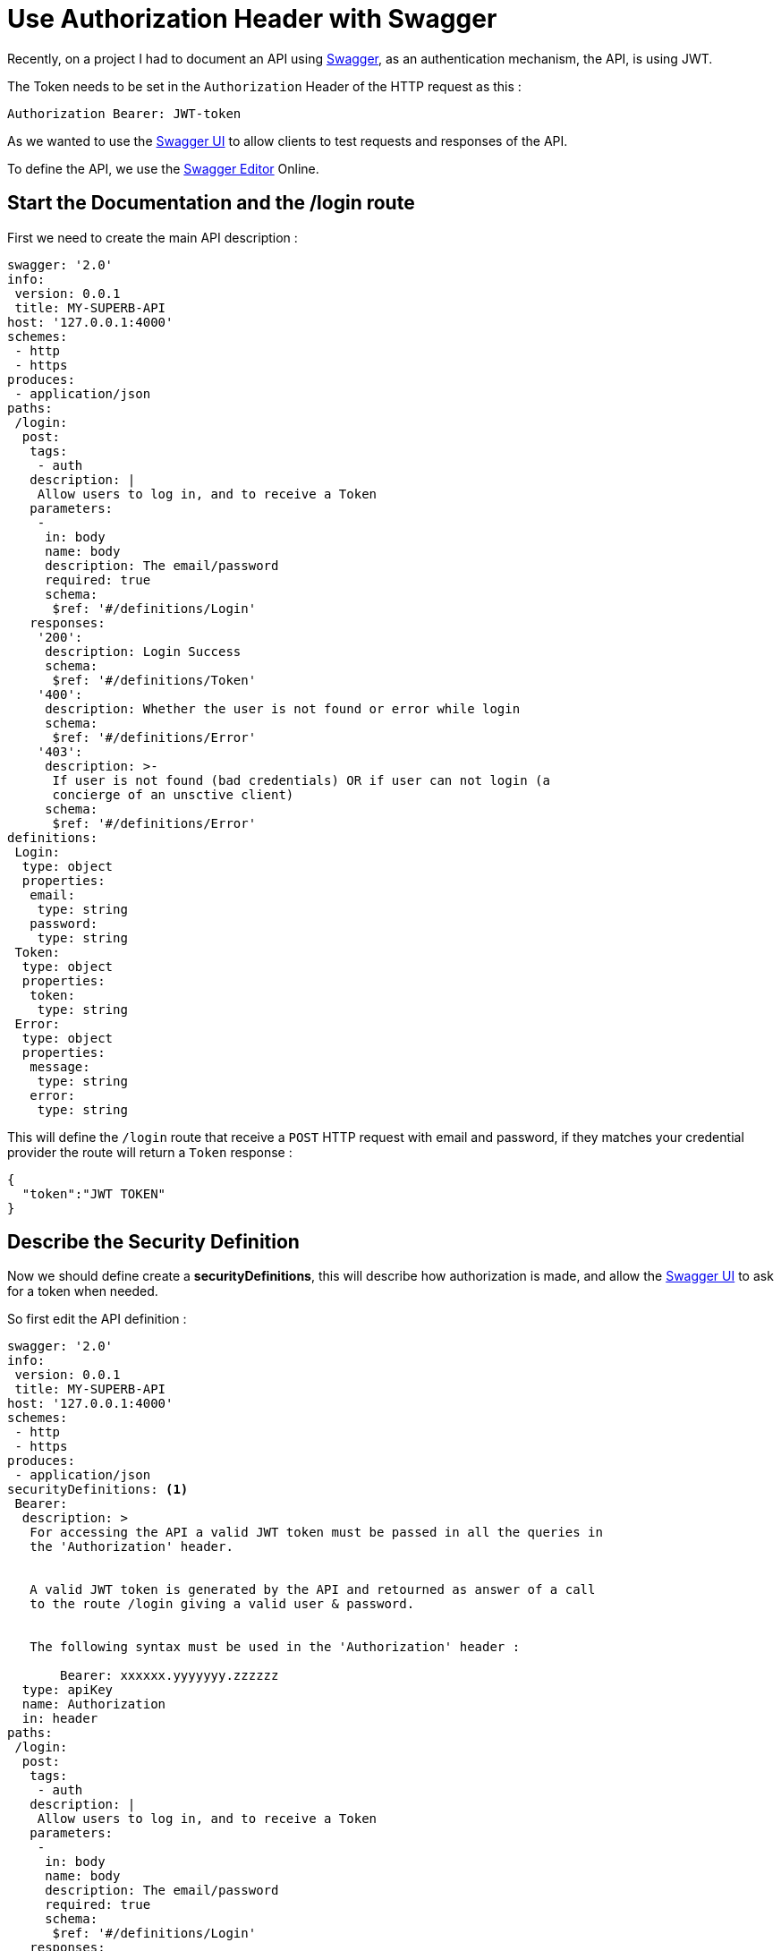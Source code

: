 = Use Authorization Header with Swagger
:hp-tags: Swagger, Authorization, Bearer, API, Express, JWT

Recently, on a project I had to document an API using http://swagger.io/[Swagger], as an authentication mechanism, the API, is using JWT.

The Token needs to be set in the `Authorization` Header of the HTTP request as this : 

[source]
----
Authorization Bearer: JWT-token
----

As we wanted to use the http://swagger.io/swagger-ui/[Swagger UI] to allow clients to test requests and responses of the API.

To define the API, we use  the http://swagger.io/swagger-editor/[Swagger Editor] Online.

== Start the Documentation and the /login route

First we need to create the main API description : 

[source, yaml]
----
swagger: '2.0'
info:
 version: 0.0.1
 title: MY-SUPERB-API
host: '127.0.0.1:4000'
schemes:
 - http
 - https
produces:
 - application/json
paths:
 /login:
  post:
   tags:
    - auth
   description: |
    Allow users to log in, and to receive a Token
   parameters:
    - 
     in: body
     name: body
     description: The email/password
     required: true
     schema:
      $ref: '#/definitions/Login'
   responses:
    '200':
     description: Login Success
     schema:
      $ref: '#/definitions/Token'
    '400':
     description: Whether the user is not found or error while login
     schema:
      $ref: '#/definitions/Error'
    '403':
     description: >-
      If user is not found (bad credentials) OR if user can not login (a
      concierge of an unsctive client)
     schema:
      $ref: '#/definitions/Error'
definitions:
 Login:
  type: object
  properties:
   email:
    type: string
   password:
    type: string
 Token:
  type: object
  properties:
   token:
    type: string
 Error:
  type: object
  properties:
   message:
    type: string
   error:
    type: string
----

This will define the `/login` route that receive a `POST` HTTP request with email and password, if they matches your credential provider the route will return a `Token` response : 

[source, json]
----
{
  "token":"JWT TOKEN"
}
----

== Describe the Security Definition

Now we should define create a *securityDefinitions*, this will describe how authorization is made, and allow the http://swagger.io/swagger-ui/[Swagger UI] to ask for a token when needed.

So first edit the API definition : 
[source, yaml]
----
swagger: '2.0'
info:
 version: 0.0.1
 title: MY-SUPERB-API
host: '127.0.0.1:4000'
schemes:
 - http
 - https
produces:
 - application/json
securityDefinitions: <1>
 Bearer:
  description: >
   For accessing the API a valid JWT token must be passed in all the queries in
   the 'Authorization' header.


   A valid JWT token is generated by the API and retourned as answer of a call
   to the route /login giving a valid user & password.


   The following syntax must be used in the 'Authorization' header :

       Bearer: xxxxxx.yyyyyyy.zzzzzz
  type: apiKey
  name: Authorization
  in: header
paths:
 /login:
  post:
   tags:
    - auth
   description: |
    Allow users to log in, and to receive a Token
   parameters:
    - 
     in: body
     name: body
     description: The email/password
     required: true
     schema:
      $ref: '#/definitions/Login'
   responses:
    '200':
     description: Login Success
     schema:
      $ref: '#/definitions/Token'
    '400':
     description: Whether the user is not found or error while login
     schema:
      $ref: '#/definitions/Error'
    '403':
     description: >-
      If user is not found (bad credentials) OR if user can not login (a
      concierge of an unsctive client)
     schema:
      $ref: '#/definitions/Error'
definitions:
 Login:
  type: object
  properties:
   email:
    type: string
   password:
    type: string
 Token:
  type: object
  properties:
   token:
    type: string
 Error:
  type: object
  properties:
   message:
    type: string
   error:
    type: string
----
<1> Ajout de la clé *securityDefinitions* 

The description is, I think, self described, so you can understand it

== Create a protected route

